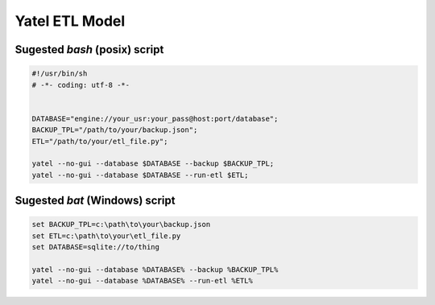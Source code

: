 Yatel ETL Model
===============

Sugested *bash* (posix) script
------------------------------

.. code-block:: bash

    #!/usr/bin/sh
    # -*- coding: utf-8 -*-


    DATABASE="engine://your_usr:your_pass@host:port/database";
    BACKUP_TPL="/path/to/your/backup.json";
    ETL="/path/to/your/etl_file.py";

    yatel --no-gui --database $DATABASE --backup $BACKUP_TPL;
    yatel --no-gui --database $DATABASE --run-etl $ETL;


Sugested *bat* (Windows) script
-------------------------------

.. code-block:: bat

    set BACKUP_TPL=c:\path\to\your\backup.json
    set ETL=c:\path\to\your\etl_file.py
    set DATABASE=sqlite://to/thing

    yatel --no-gui --database %DATABASE% --backup %BACKUP_TPL%
    yatel --no-gui --database %DATABASE% --run-etl %ETL%
